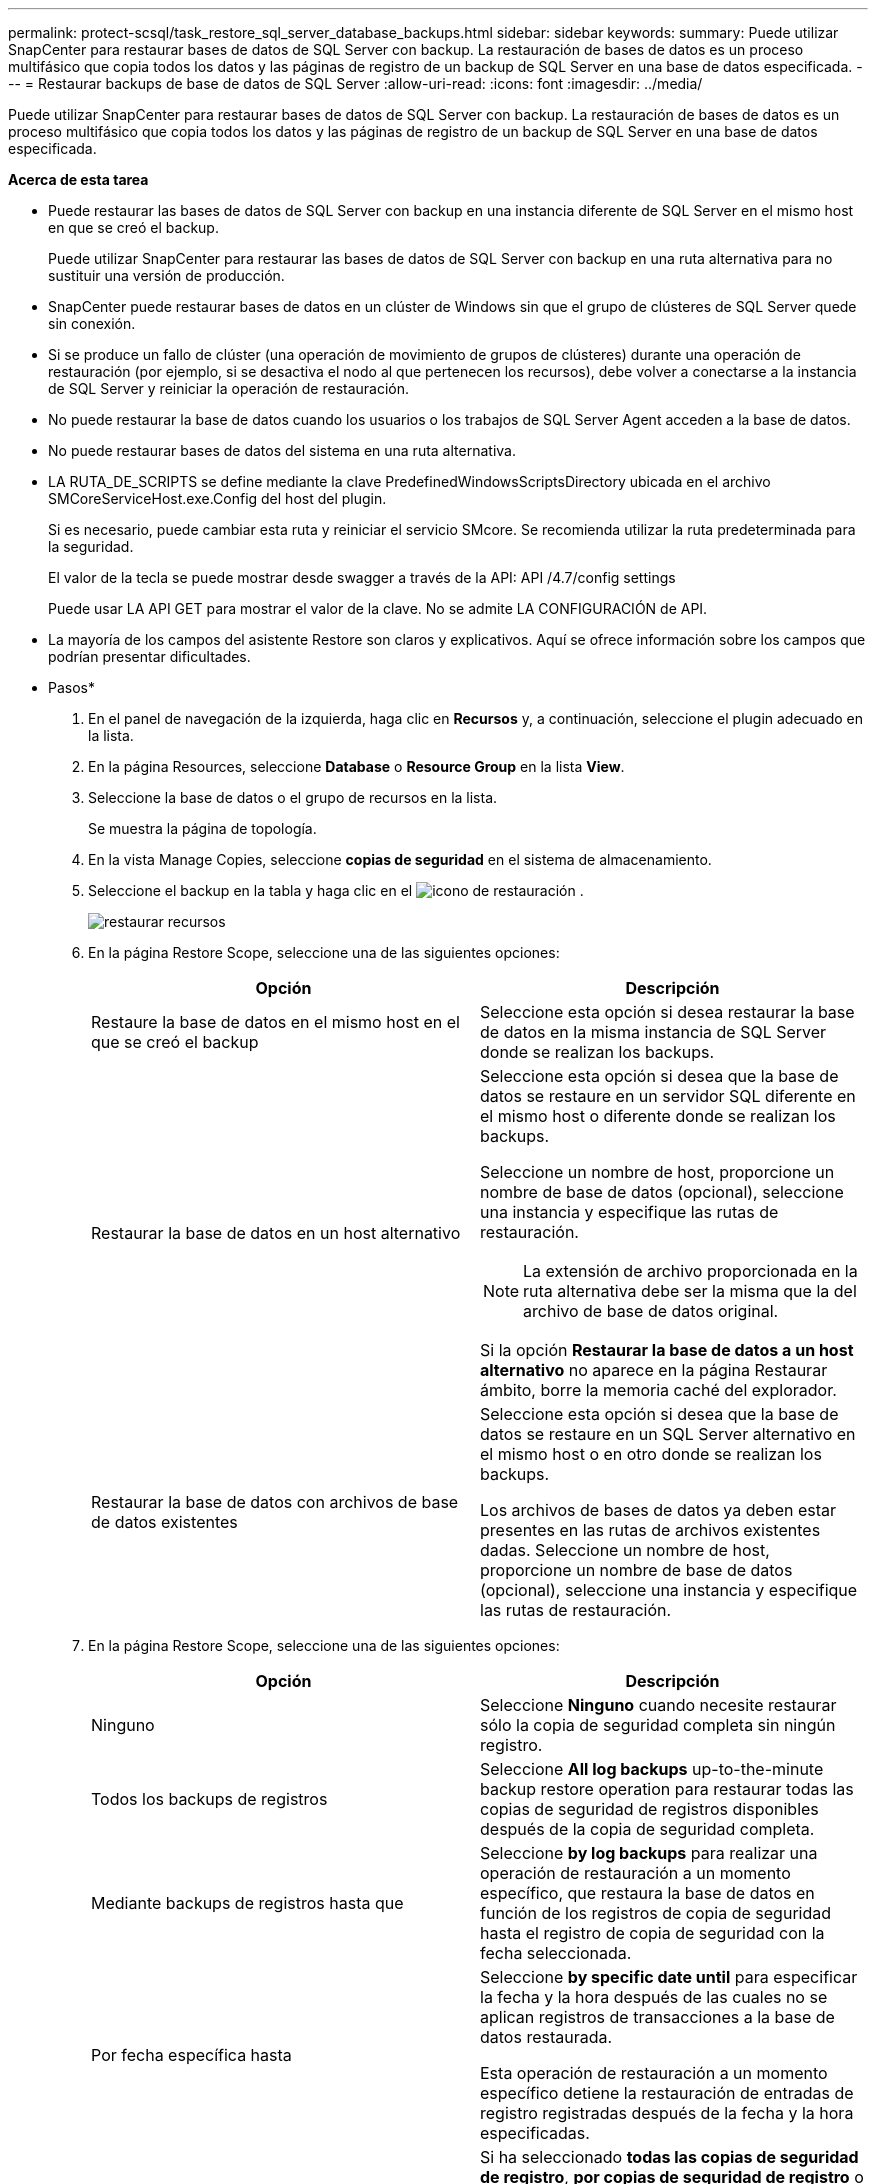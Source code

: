 ---
permalink: protect-scsql/task_restore_sql_server_database_backups.html 
sidebar: sidebar 
keywords:  
summary: Puede utilizar SnapCenter para restaurar bases de datos de SQL Server con backup. La restauración de bases de datos es un proceso multifásico que copia todos los datos y las páginas de registro de un backup de SQL Server en una base de datos especificada. 
---
= Restaurar backups de base de datos de SQL Server
:allow-uri-read: 
:icons: font
:imagesdir: ../media/


[role="lead"]
Puede utilizar SnapCenter para restaurar bases de datos de SQL Server con backup. La restauración de bases de datos es un proceso multifásico que copia todos los datos y las páginas de registro de un backup de SQL Server en una base de datos especificada.

*Acerca de esta tarea*

* Puede restaurar las bases de datos de SQL Server con backup en una instancia diferente de SQL Server en el mismo host en que se creó el backup.
+
Puede utilizar SnapCenter para restaurar las bases de datos de SQL Server con backup en una ruta alternativa para no sustituir una versión de producción.

* SnapCenter puede restaurar bases de datos en un clúster de Windows sin que el grupo de clústeres de SQL Server quede sin conexión.
* Si se produce un fallo de clúster (una operación de movimiento de grupos de clústeres) durante una operación de restauración (por ejemplo, si se desactiva el nodo al que pertenecen los recursos), debe volver a conectarse a la instancia de SQL Server y reiniciar la operación de restauración.
* No puede restaurar la base de datos cuando los usuarios o los trabajos de SQL Server Agent acceden a la base de datos.
* No puede restaurar bases de datos del sistema en una ruta alternativa.
* LA RUTA_DE_SCRIPTS se define mediante la clave PredefinedWindowsScriptsDirectory ubicada en el archivo SMCoreServiceHost.exe.Config del host del plugin.
+
Si es necesario, puede cambiar esta ruta y reiniciar el servicio SMcore.  Se recomienda utilizar la ruta predeterminada para la seguridad.

+
El valor de la tecla se puede mostrar desde swagger a través de la API: API /4.7/config settings

+
Puede usar LA API GET para mostrar el valor de la clave. No se admite LA CONFIGURACIÓN de API.

* La mayoría de los campos del asistente Restore son claros y explicativos. Aquí se ofrece información sobre los campos que podrían presentar dificultades.


* Pasos*

. En el panel de navegación de la izquierda, haga clic en *Recursos* y, a continuación, seleccione el plugin adecuado en la lista.
. En la página Resources, seleccione *Database* o *Resource Group* en la lista *View*.
. Seleccione la base de datos o el grupo de recursos en la lista.
+
Se muestra la página de topología.

. En la vista Manage Copies, seleccione *copias de seguridad* en el sistema de almacenamiento.
. Seleccione el backup en la tabla y haga clic en el image:../media/restore_icon.gif["icono de restauración"] .
+
image::../media/restoring_resource.gif[restaurar recursos]

. En la página Restore Scope, seleccione una de las siguientes opciones:
+
|===
| Opción | Descripción 


 a| 
Restaure la base de datos en el mismo host en el que se creó el backup
 a| 
Seleccione esta opción si desea restaurar la base de datos en la misma instancia de SQL Server donde se realizan los backups.



 a| 
Restaurar la base de datos en un host alternativo
 a| 
Seleccione esta opción si desea que la base de datos se restaure en un servidor SQL diferente en el mismo host o diferente donde se realizan los backups.

Seleccione un nombre de host, proporcione un nombre de base de datos (opcional), seleccione una instancia y especifique las rutas de restauración.


NOTE: La extensión de archivo proporcionada en la ruta alternativa debe ser la misma que la del archivo de base de datos original.

Si la opción *Restaurar la base de datos a un host alternativo* no aparece en la página Restaurar ámbito, borre la memoria caché del explorador.



 a| 
Restaurar la base de datos con archivos de base de datos existentes
 a| 
Seleccione esta opción si desea que la base de datos se restaure en un SQL Server alternativo en el mismo host o en otro donde se realizan los backups.

Los archivos de bases de datos ya deben estar presentes en las rutas de archivos existentes dadas.    Seleccione un nombre de host, proporcione un nombre de base de datos (opcional), seleccione una instancia y especifique las rutas de restauración.

|===
. En la página Restore Scope, seleccione una de las siguientes opciones:
+
|===
| Opción | Descripción 


 a| 
Ninguno
 a| 
Seleccione *Ninguno* cuando necesite restaurar sólo la copia de seguridad completa sin ningún registro.



 a| 
Todos los backups de registros
 a| 
Seleccione *All log backups* up-to-the-minute backup restore operation para restaurar todas las copias de seguridad de registros disponibles después de la copia de seguridad completa.



 a| 
Mediante backups de registros hasta que
 a| 
Seleccione *by log backups* para realizar una operación de restauración a un momento específico, que restaura la base de datos en función de los registros de copia de seguridad hasta el registro de copia de seguridad con la fecha seleccionada.



 a| 
Por fecha específica hasta
 a| 
Seleccione *by specific date until* para especificar la fecha y la hora después de las cuales no se aplican registros de transacciones a la base de datos restaurada.

Esta operación de restauración a un momento específico detiene la restauración de entradas de registro registradas después de la fecha y la hora especificadas.



 a| 
Utilizar directorio de registro personalizado
 a| 
Si ha seleccionado *todas las copias de seguridad de registro*, *por copias de seguridad de registro* o *por fecha específica hasta* y los registros se encuentran en una ubicación personalizada, seleccione *usar directorio de registro personalizado* y, a continuación, especifique la ubicación del registro.

La opción *Usar directorio de registro personalizado* solo está disponible si ha seleccionado *Restaurar la base de datos a un host alternativo* o *Restaurar la base de datos utilizando archivos de base de datos existentes*. También puede utilizar la ruta de acceso compartida, pero asegúrese de que el usuario de SQL puede acceder a la ruta de acceso.


NOTE: El directorio de registro personalizado no se admite en la base de datos de grupos de disponibilidad.

|===
. En la página Pre OPS, realice los siguientes pasos:
+
.. En la página Pre Restore Options, seleccione una de las siguientes opciones:
+
*** Seleccione *Sobrescribir la base de datos con el mismo nombre durante la restauración* para restaurar la base de datos con el mismo nombre.
*** Seleccione *mantener la configuración de replicación de bases de datos SQL* para restaurar la base de datos y mantener la configuración de replicación existente.
*** Seleccione *Crear copia de seguridad del registro de transacciones antes de restaurar* para crear un registro de transacciones antes de que comience la operación de restauración.
*** Seleccione *Quit restore if transaction log backup before restore fails* para anular la operación de restauración si falla la copia de seguridad del registro de transacciones.


.. Especifique scripts opcionales que ejecutar antes de realizar un trabajo de restauración.
+
Por ejemplo, es posible ejecutar un script para actualizar las capturas SNMP, automatizar alertas, enviar registros, etc.

+

NOTE: La ruta scripts previos o posteriores no debe incluir unidades o recursos compartidos. La ruta debe ser relativa a LA RUTA DE ACCESO_SCRIPTS.



. En la página Post OPS, realice los siguientes pasos:
+
.. En la sección Choose database state after restore completes, seleccione una de las siguientes opciones:
+
*** Seleccione *Operational, but unavailable for restoring additional transaction logs* si va a restaurar todas las copias de seguridad necesarias ahora.
+
Este es el comportamiento predeterminado, que deja la base de datos preparada para su uso revirtiendo las transacciones no comprometidas. No podrá restaurar registros de transacciones adicionales hasta que cree un backup.

*** Seleccione *no operativo, pero disponible para restaurar registros transaccionales adicionales* para dejar la base de datos no operativa sin revertir las transacciones no comprometidas.
+
Pueden restaurarse registros de transacciones adicionales. No podrá utilizar la base de datos hasta que esta se recupere.

*** Seleccione *modo de sólo lectura, disponible para restaurar registros transaccionales adicionales* para dejar la base de datos en modo de sólo lectura.
+
Esta opción deshace las transacciones no comprometidas, pero guarda las acciones deshechas en un archivo en espera para que puedan revertirse los efectos de recuperación.

+
Si se habilita la opción Undo directory, se restauran más registros de transacciones. Si la operación de restauración para el registro de transacciones no se realiza correctamente, pueden revertirse los cambios. La documentación de SQL Server contiene más información.



.. Especifique scripts opcionales tras realizar un trabajo de restauración.
+
Por ejemplo, es posible ejecutar un script para actualizar las capturas SNMP, automatizar alertas, enviar registros, etc.

+

NOTE: La ruta scripts previos o posteriores no debe incluir unidades o recursos compartidos. La ruta debe ser relativa a LA RUTA DE ACCESO_SCRIPTS.



. En la página Notification, en la lista desplegable *Email preference*, seleccione los escenarios en los que desea enviar los correos electrónicos.
+
También debe especificar las direcciones de correo electrónico del remitente y los destinatarios, así como el asunto del correo.

. Revise el resumen y, a continuación, haga clic en *Finalizar*.
. Supervise el proceso de restauración mediante la página *Monitor* > *Jobs*.


*Más información*

link:task_restore_and_recover_resources_using_powershell_cmdlets_for_sql.html["Restaurar y recuperar recursos con cmdlets de PowerShell"]

link:task_restore_a_sql_server_database_from_secondary_storage.html["Restaurar una base de datos de SQL Server a partir de almacenamiento secundario"]
